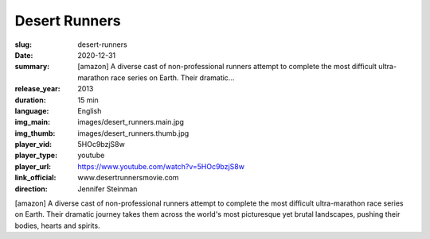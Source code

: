 Desert Runners
##############

:slug: desert-runners
:date: 2020-12-31
:summary: [amazon] A diverse cast of non-professional runners attempt to complete the most difficult ultra-marathon race series on Earth. Their dramatic...
:release_year: 2013
:duration: 15 min
:language: English
:img_main: images/desert_runners.main.jpg
:img_thumb: images/desert_runners.thumb.jpg
:player_vid: 5HOc9bzjS8w
:player_type: youtube
:player_url: https://www.youtube.com/watch?v=5HOc9bzjS8w
:link_official: www.desertrunnersmovie.com
:direction: Jennifer Steinman

[amazon] A diverse cast of non-professional runners attempt to complete the most difficult ultra-marathon race series on Earth. Their dramatic journey takes them across the world's most picturesque yet brutal landscapes, pushing their bodies, hearts and spirits.
